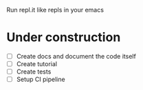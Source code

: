 Run repl.it like repls in your emacs

* Under construction
+ [ ] Create docs and document the code itself
+ [ ] Create tutorial
+ [ ] Create tests
+ [ ] Setup CI pipeline
